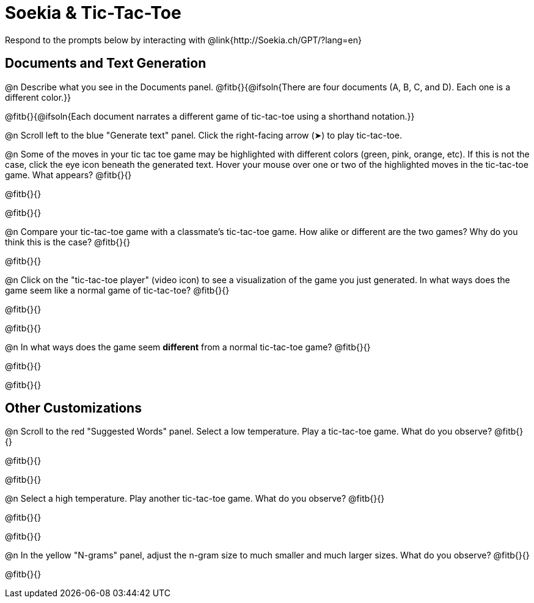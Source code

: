 = Soekia & Tic-Tac-Toe

Respond to the prompts below by interacting with @link{http://Soekia.ch/GPT/?lang=en}

== Documents and Text Generation

@n Describe what you see in the Documents panel. @fitb{}{@ifsoln{There are four documents (A, B, C, and D). Each one is a different color.}}

@fitb{}{@ifsoln{Each document narrates a different game of tic-tac-toe using a shorthand notation.}}

@n Scroll left to the blue "Generate text" panel. Click the right-facing arrow (&#x27A4;) to play tic-tac-toe.

@n Some of the moves in your tic tac toe game may be highlighted with different colors (green, pink, orange, etc). If this is not the case, click the eye icon beneath the generated text. Hover your mouse over one or two of the highlighted moves in the tic-tac-toe game. What appears? @fitb{}{}

@fitb{}{}

@fitb{}{}

@n Compare your tic-tac-toe game with a classmate's tic-tac-toe game. How alike or different are the two games? Why do you think this is the case? @fitb{}{}

@fitb{}{}

@n Click on the "tic-tac-toe player" (video icon) to see a visualization of the game you just generated. In what ways does the game seem like a normal game of tic-tac-toe? @fitb{}{}

@fitb{}{}

@fitb{}{}

@n In what ways does the game seem *different* from a normal tic-tac-toe game? @fitb{}{}

@fitb{}{}

@fitb{}{}

== Other Customizations

@n Scroll to the red "Suggested Words" panel. Select a low temperature. Play a tic-tac-toe game. What do you observe? @fitb{}{}

@fitb{}{}

@fitb{}{}

@n Select a high temperature. Play another tic-tac-toe game. What do you observe? @fitb{}{}

@fitb{}{}

@fitb{}{}

@n In the yellow "N-grams" panel, adjust the n-gram size to much smaller and much larger sizes. What do you observe? @fitb{}{}

@fitb{}{}
